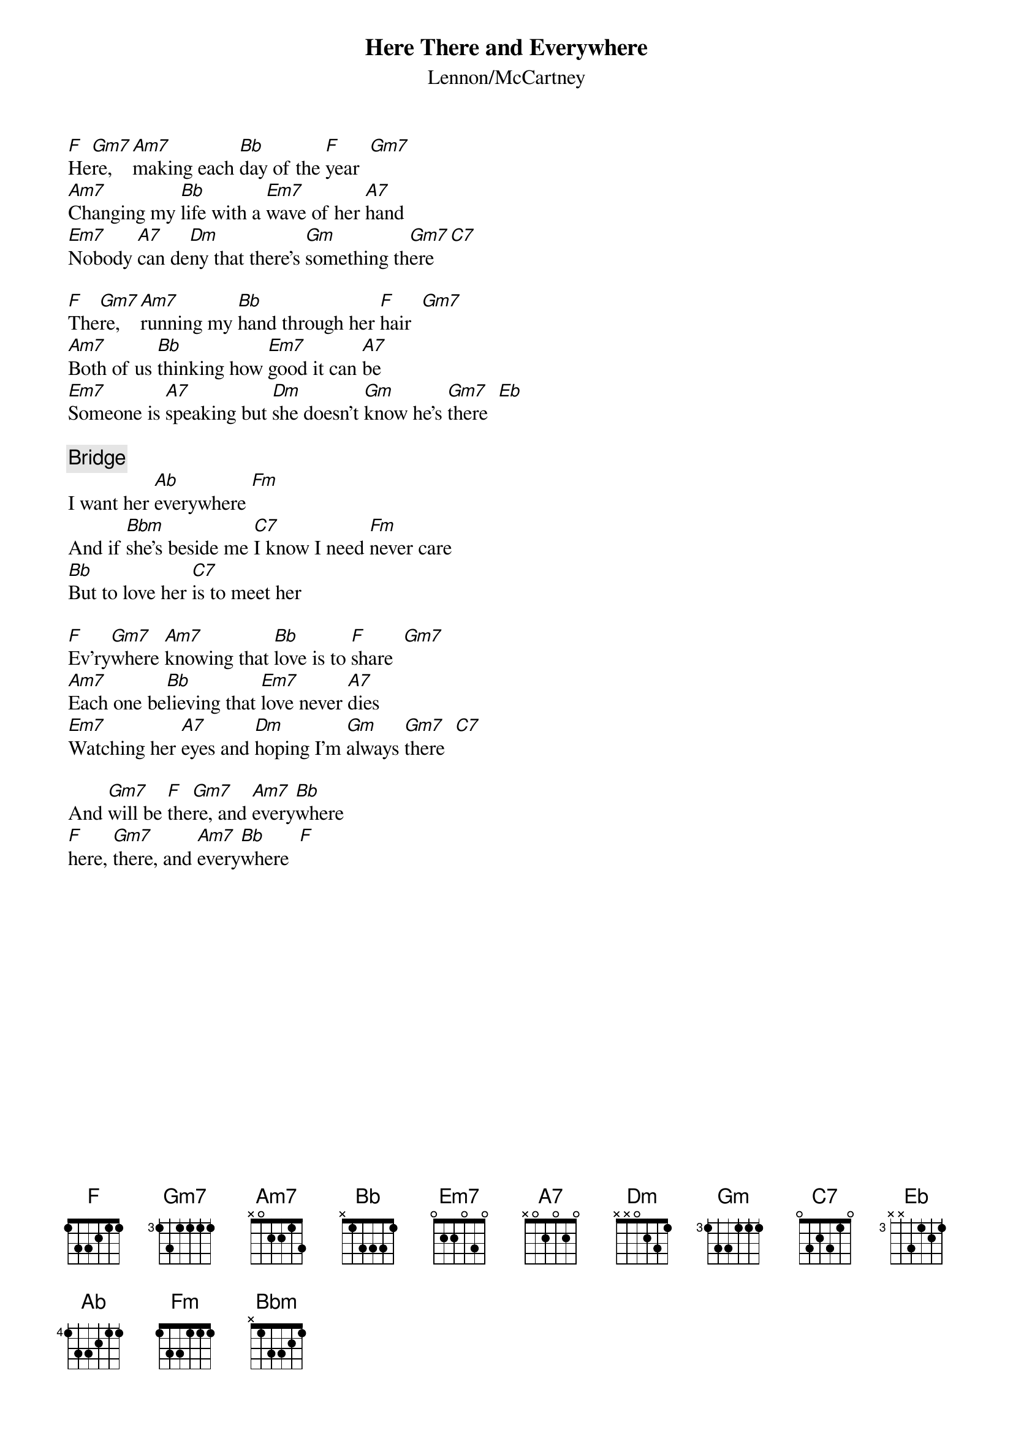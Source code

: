 {title:Here There and Everywhere}
{st:Lennon/McCartney}

[F]He[Gm7]re, [Am7]making each [Bb]day of the [F]year  [Gm7]
[Am7]Changing my [Bb]life with a [Em7]wave of her [A7]hand
[Em7]Nobody [A7]can de[Dm]ny that there's [Gm]something th[Gm7]ere   [C7]

[F]The[Gm7]re, [Am7]running my [Bb]hand through her [F]hair  [Gm7]
[Am7]Both of us [Bb]thinking how [Em7]good it can [A7]be
[Em7]Someone is [A7]speaking but [Dm]she doesn't [Gm]know he's [Gm7]there  [Eb]

{c:Bridge}
I want her [Ab]everywhere [Fm] 
And if [Bbm]she's beside me [C7]I know I need [Fm]never care
[Bb]But to love her [C7]is to meet her 

[F]Ev'ry[Gm7]where [Am7]knowing that [Bb]love is to [F]share  [Gm7]
[Am7]Each one be[Bb]lieving that [Em7]love never [A7]dies
[Em7]Watching her [A7]eyes and [Dm]hoping I'm [Gm]always [Gm7]there  [C7]

And [Gm7]will be [F]the[Gm7]re, and [Am7]every[Bb]where
[F]here, [Gm7]there, and [Am7]every[Bb]where  [F]

